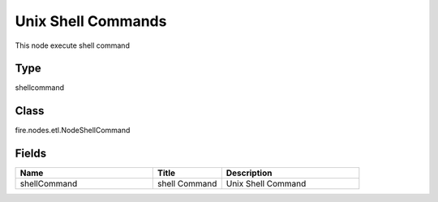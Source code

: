 Unix Shell Commands
=========== 

This node execute shell command

Type
--------- 

shellcommand

Class
--------- 

fire.nodes.etl.NodeShellCommand

Fields
--------- 

.. list-table::
      :widths: 10 5 10
      :header-rows: 1

      * - Name
        - Title
        - Description
      * - shellCommand
        - shell Command
        - Unix Shell Command




